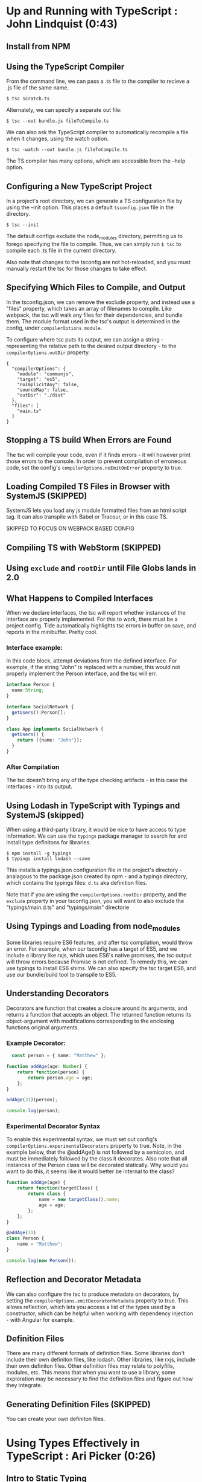 
* Up and Running with TypeScript : John Lindquist (0:43)
** Install from NPM
** Using the TypeScript Compiler
From the command line, we can pass a .ts file to the compiler to recieve a .js file of the same name. 

#+BEGIN_SRC shell
  $ tsc scratch.ts
#+END_SRC

Alternately, we can specify a separate out file: 

#+BEGIN_SRC shell
  $ tsc --out bundle.js fileToCompile.ts
#+END_SRC

We can also ask the TypeScript compiler to automatically recompile a file when it changes, using the watch option.

#+BEGIN_SRC shell
  $ tsc -watch --out bundle.js fileToCompile.ts
#+END_SRC

The TS compiler has many options, which are accessible from the --help option.
** Configuring a New TypeScript Project
In a project's root directory, we can generate a TS configuration file by using the --init option. This places a default =tsconfig.json= file in the directory.

#+BEGIN_SRC shell
  $ tsc --init
#+END_SRC

The default configs exclude the node_modules directory, permitting us to forego specifying the file to compile. Thus, we can simply run =$ tsc= to compile each .ts file in the current directory.

Also note that changes to the tsconfig are not hot-reloaded, and you must manually restart the tsc for those changes to take effect.
** Specifying Which Files to Compile, and Output
In the tsconfig.json, we can remove the exclude property, and instead use a "files" property, which takes an array of filenames to compile. Like webpack, the tsc will walk any files for their dependencies, and bundle them. The module format used in the tsc's output is determined in the config, under =compilerOptions.module=.

To configure where tsc puts its output, we can assign a string - representing the relative path to the desired output directory - to the =compilerOptions.outDir= property.

#+BEGIN_SRC js tsconfig.json
{
  "compilerOptions": {
    "module": "commonjs",
    "target": "es5",
    "noImplicitAny": false,
    "sourceMap": false,
    "outDir": "./dist"
  },
  "files": [
    "main.ts"
  ]
}
#+END_SRC
** Stopping a TS build When Errors are Found
The tsc will compile your code, even if it finds errors - it will however print those errors to the console. In order to prevent compilation of erroneous code, set the config's =compilerOptions.noEmitOnError= property to true.
** Loading Compiled TS Files in Browser with SystemJS (SKIPPED)
SystemJS lets you load any js module formatted files from an html script tag. It can also transpile with Babel or Traceur, or in this case TS.

SKIPPED TO FOCUS ON WEBPACK BASED CONFIG
** Compiling TS with WebStorm (SKIPPED)
** Using =exclude= and =rootDir= until File Globs lands in 2.0
** What Happens to Compiled Interfaces
When we declare interfaces, the tsc will report whether instances of the interface are properly implemented. For this to work, there must be a project config. Tide automatically highlights tsc errors in buffer on save, and reports in the minibuffer. Pretty cool.
*** Interface example:
In this code block, attempt deviations from the defined interface. For example, if the string "John" is replaced with a number, this would not properly implement the Person interface, and the tsc will err.

#+BEGIN_SRC typescript
  interface Person {
    name:String;
  }

  interface SocialNetwork {
    getUsers():Person[];
  }

  class App implements SocialNetwork {
    getUsers() {
      return [{name: "John"}];
    }
  }
#+END_SRC

#+RESULTS:
*** After Compilation
The tsc doesn't bring any of the type checking artifacts - in this case the interfaces - into its output.
** Using Lodash in TypeScript with Typings and SystemJS  (skipped)
When using a third-party library, it would be nice to have access to type information. We can use the =typings= package manager to search for and install type definitons for libraries.

#+BEGIN_SRC shell
  $ npm install -g typings
  $ typings install lodash --save
#+END_SRC

This installs a typings.json configuration file in the project's directory - analagous to the package.json created by npm - and a typings directory, which contains the typings files: =d.ts= aka definition files.

Note that if you are using the =compilerOptions.rootDir= property, and the =exclude= property in your tsconfig.json, you will want to also exclude the "typings/main.d.ts" and "typings/main" directorie
** Using Typings and Loading from node_modules
Some libraries require ES6 features, and after tsc compilation, would throw an error. For example, when our tsconfig has a target of ES5, and we include a library like rxjs, which uses ES6's native promises, the tsc output will throw errors because Promise is not defined. 
  To remedy this, we can use typings to install ES6 shims. We can also specify the tsc target ES6, and 
use our bundle/build tool to transpile to ES5.
  
** Understanding Decorators
Decorators are function that creates a closure around its arguments, and returns a function that accepts an object. The returned function returns its object-argument with modifications corresponding to the enclosing functions original arguments.
*** Example Decorator:

#+BEGIN_SRC typescript
  const person = { name: "Matthew" };

function addAge(age: Number) {
    return function(person) {
        return person.age = age;
    };
}

addAge(31)(person);

console.log(person);
#+END_SRC

#+RESULTS:
: ../../../../../../../var/folders/g_/g848zjzd0wb7bvcwskj1qkf40000gn/T/babel-15753bpM/ts-src-15753uVE.ts(5,23): error TS2339: Property 'age' does not exist on type 'Object'.
: { name: 'Matthew', age: 31 }

*** Experimental Decorator Syntax
To enable this experimental syntax, we must set out config's =compilerOptions.experimentalDecorators= property to true. Note, in the example below, that the @addAge() is not followed by a semicolon, and must be immediately followed by the class it decorates. Also note that all instances of the Person class will be decorated statically. Why would you want to do this, it seems like it would better be internal to the class?

#+BEGIN_SRC typescript
function addAge(age) {
    return function(targetClass) {
        return class {
            name = new targetClass().name;
            age = age;
        };
    };
}

@addAge(31)
class Person {
    name = "Matthew";
}

console.log(new Person());
#+END_SRC
** Reflection and Decorator Metadata
We can also configure the tsc to produce metadata on decorators, by setting the =compilerOptions.emitDecoratorMetadata= property to true. This allows reflection, which lets you access a list of the types used by a constructor, which can be helpful when working with dependency injection - with Angular for example.
** Definition Files
There are many different formats of definition files. Some libraries don't include their own definiton files, like lodash. Other libraries, like rxjs, include their own definiton files. Other definition files may relate to polyfills, modules, etc.
  This means that when you want to use a library, some exploration may be necessary to find the 
definition files and figure out how they integrate.
** Generating Definition Files (SKIPPED)
You can create your own definiton files. 


* Using Types Effectively in TypeScript : Ari Picker (0:26)
** Intro to Static Typing
The tsc associates types with variables, not merely values. In order to declare a variable's type, the name is followed by a colon and a type name

#+BEGIN_SRC typescript
  let someString: string = "I'm a string";
#+END_SRC

Once a type is declared for variable, the tsc will throw an error if that variable is assigned a value other than it's declared typq. Note, however, this will not automatically prevent compilation.

Static typing changes an editor into an IDE. With a variable's type declared, the editor can better intuit autocompletion, provide function signatures (in the minibuffer), and alert you to improper assignments.

** Using Type Inference in TS
*** Vars
When we don't give a variable a type annotation, but we do assign a value to the var at declaration time, the compiler will assign a type to the variable based on the assigned value, and the tsc will err if we reassign a different type to the var later.

#+BEGIN_SRC typescript
let userName = "string value";
userName = ["silver", "surfer"];
#+END_SRC

If we don't assign a value at declaraion, the tsc will not err, because it cannot infer a type from the declaration. 

*** Functions
The tsc also infers the type of a function's return value. Normally, a function's arguments and return type would be annotated like so:

#+BEGIN_SRC typescript
  let userId = (a: string, b: number): string => a + b;
#+END_SRC

However, if we make an incorrect return-value annotation, the tsc will err. This is a form of bottom up inference, the tsc knows what a function's return type is based on the function's arguments.

#+BEGIN_SRC typescript
  let userId = (a: string, b: number):number => a + b;
#+END_SRC

*** Contextual Inference
Contextual inference is top-down, and occurs when attempting to pass an argument to a function with an incorrect type for that function's arguments. For example, HTML elements are DOM objects with onclick methods that accept an event argument. If we attempt to set the event type to anything but MouseEvent, the tsc will err.

#+BEGIN_SRC typescript
  let target = document.getElementById("target");
  target.onClick = (event: HTMLButtonElement) => event.button;
#+END_SRC

** Union Types and Type Aliases
We can annotate variables to have more than one type. This is called a Union Type. Declaring Union Types is easy enough, but to pass a variable set as a union type to a function, the function signature must mirror the variables type flexibility.

#+BEGIN_SRC typescript
  let thing: string | number = 23;

  let returnSomething = (someThing: string | number) => {
        return someThing;
  }

  console.log(returnSomething(thing));
  thing = "twenty three";
  console.log(returnSomething(thing));
#+END_SRC

#+RESULTS:
: 23
: twenty three

This can be onerous for variables that have lengthy type annotations. Thankfully TS gives us the =type= keyword. The type keyword lets us associate a union type with a new type name. In out var declarations and function signatures, we can use this new type name.

#+BEGIN_SRC typescript
  type thing = string | number | string[] | boolean;
  let returnSomeThing = (someThing: thing) => {
    return someThing;
  }
  let foo = "bar";
  console.log(returnSomeThing(foo));
  foo = "baz";
  console.log(returnSomeThing(foo));
#+END_SRC

#+RESULTS:
: bar
: baz

** Type Guards
Sometimes we want a function to behave differently, depending on the type of one of its arguments. We can use type guards as predicates that accept a variable and return its type. TS gives us access to =typeof= and =instanceof=. When using instanceof, the tsc will be able to provide its IDE features after a successful check. In the example below, we had access to autocompletion in the second if block for Array methods, because the tsc knew someThing was an array in that block.

#+BEGIN_SRC typescript
type thing = string | number | string[] | boolean;
let returnSomeThing = (someThing: thing) => {
  if (typeof someThing === "string"  ||
      typeof someThing === "number" ||
      typeof someThing === "boolean") {
     console.log("something = ", someThing);
  }
  if (someThing instanceof Array) {
      let joinedThings = "";
      someThing.forEach((thing) => {
          joinedThings += `${thing}`;
      });
      console.log("joinedThings: ", joinedThings);
  }
};

//returnSomeThing(2343);
//returnSomeThing("Matthew");
//returnSomeThing(true);
returnSomeThing(["Hello", " ", "world", "!"]);
#+END_SRC

#+RESULTS:
: joinedThings:  Hello world!

** Union Typing with Objects and Disparate Types
Be careful when union typing with objects. When the tsc cannot know whether a variable is an object or not, or which of multiple unique objects it is, the tsc will not provide inference and will complain that there is no common type. However, when union typing different objects that share common property names, common properties will be accessible through tsc, but not any unique properties.

*** No Commonality Between Objects

#+BEGIN_SRC typescript
type coolThings = {name: string;} | {id: number;};
let gimmeCoolThings = (thing: coolThings) => {
  if (typeof thing.name === "string") { return thing.name; }
  if (typeof thing.id === "number") { return thing.id; }
};
#+END_SRC

*** Some Commonality

#+BEGIN_SRC typescript
type stuffAndThings = {cool: string; meh: string;} | {cool: string; lame: string;};
let gimmeStuffAndThings = (sat: stuffAndThings) => {
  return sat.cool || sat.lame; 
};
#+END_SRC
** Distinguishing Between Type of Strings
We can annotate types with the string type, or we can annotate a type with a string literal. Once done, that variable can only be assigned null, undefined, or that string literal.

#+BEGIN_SRC typescript
let unit: string = "julez";
let miles: "MILES" = "julez";
#+END_SRC

String related errors are common, but using string literal types can help us avoid errors by signaling that a string doesn't match an expected argument. With type aliases and union types, string literal types can help document code and represent larger concepts.

#+BEGIN_SRC typescript
  type distanceMetric = "MILES" | "KILOMETERS" | "METERS" | "FEET";
  function move(distance: number, value: distanceMetric) {
    console.log(`You moved ${distance} ${value}`);
  }

  move(3, "YARDS")
#+END_SRC

** Using Interfaces to Describe Types
Interfaces describe the shape of a type. This is somewhat analagous to a database schema. 
  Interfaces are declared with the =interface= keyword, a name, and an object literal with 
=parameter: type= pairs, which correspond to object properties and the corresponding types of those properties. When an object is declared, it can recieve an interface as a type annotation.
  Interfaces do not set properties on a type, so it is up to us to supply objects of an 
interface with property values. Normally, objects of an interface type must contain each parameter specified in the interface. However, we can declare optional parameters in the interface, by using a =?= after the property name.
  We can also use interfaces in functions to annotate arguments, or we can create inferfaces for 
a function. In the example below, we inline a type for the opponent argument of the AttackFunction interface. This function interface describes the shape of the function: the types that the function recieves as arguments, and the type returned from the function. 
  Also note that we can annotate an interface parameter with an interface. In the example, the 
attackFunction interface appears as the type annotation for the comicBookCharacter interface's attack parameter.
  The tsc will err if interface objects access properties not present on the interface. Instead of filling interfaces with optional parameters, consider creating an interface containing optional properties, and extending one interface with another. 


#+BEGIN_SRC typescript
  interface OptionalAttributes {
    strength?: number;
    insanity?: number;
    dexterity?: number;
    healingFactor?: number;
}

  interface AttackFunction {
    (opponent: {alias: string; health: number; }, attackWith: number): number;
  }

  interface ComicBookCharacter extends OptionalAttributes {
    secretIdentity?: string;
    alias: string;
    health: number;
    attack: AttackFunction;
  }

function attackFunc(opponent, attackWith) {
  opponent.health -= attackWith;
  console.log(`${this.alias} attacked ${opponent.alias}, who's health = ${opponent.health}`);
  return opponent.health;
}

let superHero: ComicBookCharacter = {
  alias: "She-Hulk",
  health: 5000,
  strength: 5000,
  attack: attackFunc
};

let superVillan: ComicBookCharacter = {
  secretIdentity: "Jack Napier",
  alias: "Joker",
  health: 75,
  insanity: 100
};

superHero.attack(superVillan, superHero.strength);

function getSecretIdentity(character: ComicBookCharacter) { 
  if (character.secretIdentity) {
    console.log(`${character.alias} is ${character.secretIdentity}`);
  } else { 
    console.log(`${character.alias} has no secret identity`;)
  }
}

getSecretIdentity(superHero);
#+END_SRC

#+RESULTS:
: ../../../../../../../var/folders/g_/g848zjzd0wb7bvcwskj1qkf40000gn/T/babel-163805sU/ts-src-16380kWu.ts(45,60): error TS1005: ')' expected.
: ../../../../../../../var/folders/g_/g848zjzd0wb7bvcwskj1qkf40000gn/T/babel-163805sU/ts-src-16380kWu.ts(45,61): error TS1128: Declaration or statement expected.
: She-Hulk attacked Joker, who's health = -4925
: She-Hulk has no secret identity

** Creating a Class
A TypeScript Class is a function. Functions are objects, so they can have properties and methods. By default, all Class properties are public, though we could add a =public= modifier for some reason... More useful is the =private= modifier. Private properties cannot be accessed outside of the class.
  We can set properties of a class at the time of instantiation if the Class has a constructor 
method. The Constructor method accepts arguments that can be used to set properties on the instance. Because the constructor is internal to the class, it can access private properties. We could also expose the private property through explicit getter methods, like the getSecretIdentity method below.
  TS gives a handy way to make our constructor more concise. We can preface the arguments of a 
constructor with modifiers to indicate that they are properties of the class, and they will be duly assigned as such.
  TS classes also have static properties, properties that are associated with the class, not the 
instances. To access them, you must call the method directly on the class. See createTeam below. While static methods cannot be called from an instance, they can access the private properties of the class's instances. (prototypal magic perhaps?)

#+BEGIN_SRC typescript
interface Opponent {
  alias: string;
  health: number;
}

class ComicBookCharacter {
  constructor(
    public alias: string,
    public health: number,
    public strength: number, 
    private secretIdentity: string) {
    
  /* THIS WAS DEPRECATED BY ADDITION OF ACCESS MODIFIERS TO CONSTRUCTOR SIGNATURE
    this.alias = alias;
    this.health = health;
    this.strength = strength;
    this.secretIdentity = secretIdentity;
  */

  }
  /* THIS WAS DEPRECATED BY ADDITION OF ACCESS MODIFIERS TO CONSTRUCTOR SIGNATURE
    alias: string;
    health: number;
    strength: number;
    private secretIdentity: string;
  */

  static createAndAssignTeam(teamName: string, members: ComicBookCharacter[]) {
    let team = {
      name: teamName,
      members: members
    };

    members.forEach((member) => {
      member.team = team;
    });
  }

  private team: {
    name: string,
    members: ComicBookCharacter[]
  }

  getTeamName() { console.log(`${this.alias} is on Team ${this.team.name}`);};

  getSecretIdentity() { 
    console.log(`${this.alias}'s secret identity is ${this.secretIdentity}`);
  }

  attackFunc(opponent: Opponent, attackWith: number) {
    opponent.health -= attackWith;
    console.log(`${this.alias} attacked ${opponent.alias} who's health = ${opponent.health}`);
  }
}

let storm = new ComicBookCharacter("Storm", 100, 100, "Ororo Munroe");
let theBlob = new ComicBookCharacter("The Blob", 1000, 5000, "Fred J. Dukes");

/* THIS WAS DEPRICATED BY ADDITION OF THE CONSTRUCTOR METHOD

let storm = new ComicBookCharacter();
storm.alias = "Storm";
storm.health = 100;
storm.strength = 100;
storm.secretIdentity = "Ororo Munroe"; // this fails because secretIdentity is a private property

let theBlob = new ComicBookCharacter();
theBlob.alias = "The Blob";
theBlob.health = 1000;
theBlob.strength = 5000;
theBlob.secretIdentity = "Fred J. Dukes";  // this fails because secretIdentity is a private property 

*/

storm.attackFunc(theBlob, storm.strength);
storm.getSecretIdentity(); 

ComicBookCharacter.createAndAssignTeam("oddCouple", [storm, theBlob]);
storm.getTeamName();
#+END_SRC

#+RESULTS:
: Storm attacked The Blob who's health = 900
: Storm's secret identity is Ororo Munroe
: Storm is on Team oddCouple

** Sharing Class Behavior with Inheritance
We can use the =extends= keyword to permit one class to inherit the constructor and properties of another class. Private properties are still private to their containing class, but =protected= properties can be accessed by derived classes.
  We can add functionality to derived classes. When you extend a class, without using a 
constructor, the derived class will use the base class's constructor. In order to augment the base class's contructor method, a derived class can have its own constructor method, but it must have a call to =super= as its first statement. Calling super is like calling the base classes constructor, and it is necessary to pass the arguments that were passed to the derived class into the call to super, so as to relay those arguments to the base class constructor. In the example below, the only arguments to the derived class are those needed by the base class, so the rest and spread operators manage the relay - though the tsc does complain.

#+BEGIN_SRC typescript
class ComicBookCharacter {
  constructor(
    public alias: string, public health: number,
    public strength: number,
    protected secretIdentity: string
  ) {}
}

class SuperHero extends ComicBookCharacter {
  traits = ["empathy", "strong moral code"];
}

class SuperVillan extends ComicBookCharacter {
  flaws = ["hubris", "always explains evil plan"];
  getSecretId() { console.log(this.secretIdentity); }

  constructor(...args) {
    super(...args);
    console.log(`${this.alias} eats kittens!`);
  }
}

let jubilee = new SuperHero("Jubilee", 23, 233, "Jubilation Lee");
let scarletWitch = new SuperVillan("Scarlet Witch", 233, 4444, "Wanda Maximoff");

console.log(scarletWitch.getSecretId());
#+END_SRC

#+RESULTS:
: ../../../../../../../var/folders/g_/g848zjzd0wb7bvcwskj1qkf40000gn/T/babel-163805sU/ts-src-16380ctb.ts(17,15): error TS7019: Rest parameter 'args' implicitly has an 'any[]' type.
: ../../../../../../../var/folders/g_/g848zjzd0wb7bvcwskj1qkf40000gn/T/babel-163805sU/ts-src-16380ctb.ts(18,5): error TS2346: Supplied parameters do not match any signature of call target.
: Scarlet Witch eats kittens!
: Wanda Maximoff
: undefined

** Using Assertions to Convert Types
We can use type assertion to tell the tsc to trust us - for example when using a method on a var that is of ambiguous type, say from union typing, but we want the compiler to accept our assertion that the type is what we say it is.
  Assertions can be written with the =as= syntax, and the angle bracket syntax. But it's 
probably best to avoid the angle bracket syntax when using jsx. When we make an assertion, we encapsulate the syntax in parens, before the property access via . notation.
  Type assertions only have effect at compile time, and do not survive compilation.

#+BEGIN_SRC typescript
interface SuperHero {
  powers: string[];
  savesTheDay: () => void;
}

let dazzler: SuperHero = {
  powers: ["transduces sonic vibrations into light"],
  savesTheDay() { console.log(`Dazzler ${this.powers} to save the day!`) }
};

interface BadGuy = {
  badDeeds: string[];
  getRandomBadDeed: () => string;
  commitBadDeed: () => void;
}

let badGuy: BadGuy = {
  badDeeds: ["farts on old folks", "doesn't pick up his dog's poop", "steals from babies"],
  getRandomBadDeed() { return this.badDeeds[Math.floor(Math.random() * this.badDeeds.length)]; }
  commitBadDeed() { console.log(`BadGuy ${this.getRandomBadDeed()}`); }
};

function saveDayOrBadDeed(someone: SuperHero | BadGuy) {
  if ((someone as SuperHero).powers) {}
  // previously if ((<SuperHero>someone).powers){}
}
#+END_SRC
** The Basics of Generics
We can use generics to declare that a function's arguments will be of a specific type, but that type will be determined dynamically, when the function is called. In the function signature, a set of anglebrackets follows the function name, and contains some identifier that we can use to type the function's arguments.
  When the function is called, the compiler will infer the generic type based on the types 
of the arguments. In the example below, the first call to push has no anglebrackets after the function name, and the compiler errs, reporting that the first argument - a string - cannot be inferred by the second type - an array of objects. The types don't match...
  But, if we want to control the generic type, the function name should also be followed 
by anglebrackets, containing the type that will be passed into the function. This allowsus to set the generic type when the function is called.

#+BEGIN_SRC typescript
function push<T>(something: T, collection: T[]) {
  collection.push(something);
  console.log(collection);
}

let jeanGrey = {name: "Jean Grey"};
let wolverine = {name: "Wolverine"};

let superHeroes = [jeanGrey];
let powers = ["teleinesis", "esp"];

interface SuperHero {name: string;}

//push("meh", superHeroes);
//push<SuperHero>("meh", superHeroes);
push<string>("adamantium claws", powers);

#+END_SRC

#+RESULTS:
: [ 'teleinesis', 'esp', 'adamantium claws' ]

** Practical Generics
Generic types can contain anything, making them great containers. In the example, we have a generic interface - container - that lets us build crocContainers and taxContainers. If we want to be more specific about what we want to contain, we can use a generic constraint. A genric contraint can contain anything that has the constraint type. Our example has a CrocContainer interface, which can only contain objects that 
  For class generic constraints, we can assign the class a generic constraint, and forgo 
the use of the constructor, and still get autocompletion for the constraint type. We can also set a type at instantiation to get autocompletion on both the constraint type and the declared type. If we add a property, that's not in the constraint or the declaredtype, the tsc will complain.
  If we want to use a constructor to set properties at instantiation, we get the same 
story: tsc will recognize properties from both the class's generic contraint, and any declared types. And, other properties will sound an error.
  As long as the instance has the constraint, we can add extra properties.

#+BEGIN_SRC typescript
interface Crocodile { personality: string; }
interface Taxes { year: number; }
interface Container<T> { unit: T; }

let crocContainer: Container<Crocodile> = { unit: { personality: "mean" } };
let taxContainer: Container<Taxes> = { unit: { year: 2011 } };

interface RedCroc extends Crocodile { color: "red"; }
interface BlueCroc extends Crocodile { color: "blue"; }
interface CrocContainer<T extends Crocodile> { crocUnit: T; }

let redCrocContainer: CrocContainer<RedCroc> = { crocUnit: { personality: "irate", color: "red" } };
let blueCrocContainer: CrocContainer<BlueCroc> = { crocUnit: { personality: "cool", color: "blue" } };

class ClassyContainer<T extends Crocodile> {
    classyCrosUnit: T;
}

let classyCrocContainer = new ClassyContainer<RedCroc>();
classyCrocContainer.classyCrocUnit = { personality: "classy", color: "red" };

class CCC<T extends Crocodile> {
    constructor(public cccUnit: T) { }
}

let ccc = new CCC<BlueCroc>({ personality: "ultra classy", 
                              likesCheetos: true, 
                              color: "blue" })
#+END_SRC


* TypeScript Documentation
** React and Webpack: Quick Start Guide
*** package.json

#+BEGIN_SRC js
{
  "name": "typescript-react-webpack",
  "version": "1.0.0",
  "description": "",
  "main": "webpack",
  "scripts": {
    "test": "echo \"Error: no test specified\" && exit 1"
  },
  "author": "",
  "license": "ISC",
  "devDependencies": {
    "source-map-loader": "^0.1.5",
    "ts-loader": "^1.1.0",
    "typescript": "^2.0.8",
    "webpack": "^1.13.3"
  },
  "dependencies": {
    "@types/react": "^0.14.46",
    "@types/react-dom": "^0.14.18",
    "react": "^15.3.2",
    "react-dom": "^15.3.2"
  }
}
#+END_SRC

*** tsconfig.json

#+BEGIN_SRC js
{
    "compilerOptions": {
        "outDir": "./dist/",
        "sourceMap": true,
        "noImplicitAny": true,
        "module": "commonjs",
        "target": "es5",
        "jsx": "react"
    },
    "files": [
        "./src/components/Hello.tsx",
        "./src/index.tsx"
    ]
}
#+END_SRC

*** webpack.config.js

#+BEGIN_SRC js
module.exports = {
    entry: "./src/index.tsx",
    output: {
        filename: "./dist/bundle.js",
    },

    // Enable sourcemaps for debugging webpack's output.
    devtool: "source-map",

    resolve: {
        // Add '.ts' and '.tsx' as resolvable extensions.
        extensions: ["", ".webpack.js", ".web.js", ".ts", ".tsx", ".js"]
    },

    module: {
        loaders: [
            // All files with a '.ts' or '.tsx' extension will be handled by 'ts-loader'.
            { test: /\.tsx?$/, loader: "ts-loader" }
        ],

        preLoaders: [
            // All output '.js' files will have any sourcemaps re-processed by 'source-map-loader'.
            { test: /\.js$/, loader: "source-map-loader" }
        ]
    },

    // When importing a module whose path matches one of the following, just
    // assume a corresponding global variable exists and use that instead.
    // This is important because it allows us to avoid bundling all of our
    // dependencies, which allows browsers to cache those libraries between builds.
    externals: {
        "react": "React",
        "react-dom": "ReactDOM"
    },
};
#+END_SRC


** 
